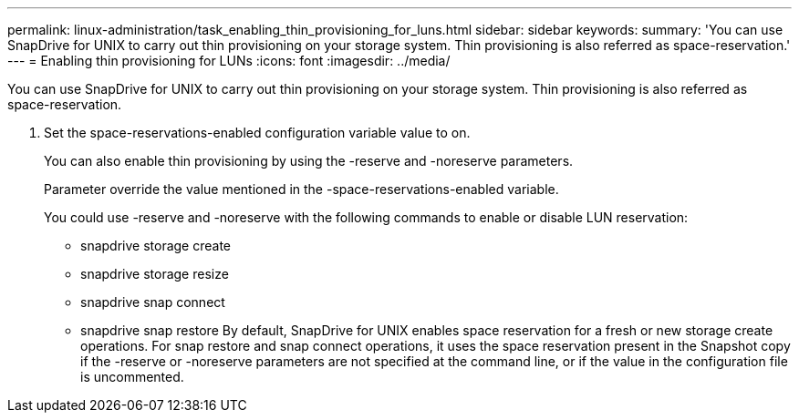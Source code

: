 ---
permalink: linux-administration/task_enabling_thin_provisioning_for_luns.html
sidebar: sidebar
keywords: 
summary: 'You can use SnapDrive for UNIX to carry out thin provisioning on your storage system. Thin provisioning is also referred as space-reservation.'
---
= Enabling thin provisioning for LUNs
:icons: font
:imagesdir: ../media/

[.lead]
You can use SnapDrive for UNIX to carry out thin provisioning on your storage system. Thin provisioning is also referred as space-reservation.

. Set the space-reservations-enabled configuration variable value to on.
+
You can also enable thin provisioning by using the -reserve and -noreserve parameters.
+
Parameter override the value mentioned in the -space-reservations-enabled variable.
+
You could use -reserve and -noreserve with the following commands to enable or disable LUN reservation:

 ** snapdrive storage create
 ** snapdrive storage resize
 ** snapdrive snap connect
 ** snapdrive snap restore
By default, SnapDrive for UNIX enables space reservation for a fresh or new storage create operations. For snap restore and snap connect operations, it uses the space reservation present in the Snapshot copy if the -reserve or -noreserve parameters are not specified at the command line, or if the value in the configuration file is uncommented.
